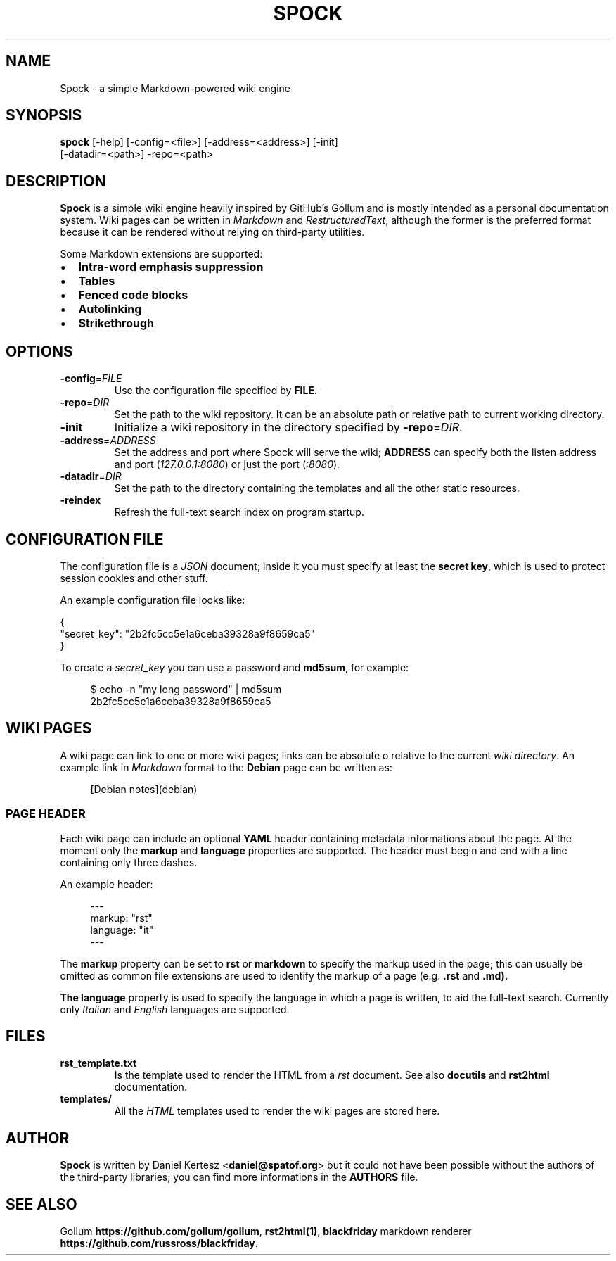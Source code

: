 .TH SPOCK 1 "SEPTEMBER 2014" "spock 0.4.0" "Spock Manual"
.SH NAME
Spock \- a simple Markdown-powered wiki engine
.SH SYNOPSIS
.B spock
[\-help] [\-config=<file>] [\-address=<address>] [\-init]
      [\-datadir=<path>] \-repo=<path>
.SH DESCRIPTION
\fBSpock\fR is a simple wiki engine heavily inspired by GitHub's Gollum and is
mostly intended as a personal documentation system. Wiki pages can be written
in \fIMarkdown\fR and \fIRestructuredText\fR, although the former is the
preferred format because it can be rendered without relying on third-party
utilities.

Some Markdown extensions are supported:
.IP \[bu] 2
.B Intra\-word emphasis suppression
.IP \[bu]
.B Tables
.IP \[bu]
.B Fenced code blocks
.IP \[bu]
.B Autolinking
.IP \[bu]
.B Strikethrough
.SH OPTIONS
.TP
.BR \-config =\fIFILE\fR
Use the configuration file specified by \fBFILE\fR.
.TP
.BR \-repo =\fIDIR\fR
Set the path to the wiki repository. It can be an absolute path or relative
path to current working directory.
.TP
.BR \-init
Initialize a wiki repository in the directory specified by
\fB\-repo\fR=\fIDIR\fR.
.TP
.BR \-address =\fIADDRESS\fR
Set the address and port where Spock will serve the wiki; \fBADDRESS\fR can
specify both the listen address and port (\fI127.0.0.1:8080\fR) or just the
port (\fI:8080\fR).
.TP
.BR \-datadir =\fIDIR\fR
Set the path to the directory containing the templates and all the other
static resources.
.TP
.BR \-reindex
Refresh the full-text search index on program startup.
.SH CONFIGURATION FILE
The configuration file is a \fIJSON\fR document; inside it you must specify
at least the \fBsecret key\fR, which is used to protect session cookies and
other stuff.

An example configuration file looks like:
.PP
.RS 0
{
.RS 0
    "secret_key": "2b2fc5cc5e1a6ceba39328a9f8659ca5"
.RS 0
}

To create a \fIsecret_key\fR you can use a password and \fBmd5sum\fR, for example:
.PP
.RS 4
$ echo \-n "my long password" | md5sum
.RS 0
2b2fc5cc5e1a6ceba39328a9f8659ca5
.SH WIKI PAGES
A wiki page can link to one or more wiki pages; links can be absolute o relative
to the current \fIwiki directory\fR. An example link in \fIMarkdown\fR format
to the \fBDebian\fR page can be written as:
.PP
.RS 4
[Debian notes](debian)
.SS PAGE HEADER
Each wiki page can include an optional \fBYAML\fR header containing metadata
informations about the page. At the moment only the \fBmarkup\fR and
\fBlanguage\fR properties are supported. The header must begin and end with
a line containing only three dashes.

An example header:
.PP
.RS 4
---
.RS 0
markup: "rst"
.RS 0
language: "it"
.RS 0
---
.RS -4

The \fBmarkup\fR property can be set to \fBrst\fR or \fBmarkdown\fR to specify
the markup used in the page; this can usually be omitted as common file
extensions are used to identify the markup of a page (e.g. \fB.rst\fR and
\fB.md\fr).

The \fBlanguage\fR property is used to specify the language in which a page
is written, to aid the full-text search. Currently only \fIItalian\fR and
\fIEnglish\fR languages are supported.
.SH FILES
.TP
.BR rst_template.txt
Is the template used to render the HTML from a \fIrst\fR document. See also
\fBdocutils\fR and \fBrst2html\fR documentation.
.TP
.BR templates/
All the \fIHTML\fR templates used to render the wiki pages are stored here.
.SH AUTHOR
\fBSpock\fR is written by Daniel Kertesz <\fBdaniel@spatof.org\fR> but it could
not have been possible without the authors of the third-party libraries; you
can find more informations in the \fBAUTHORS\fR file.
.SH SEE ALSO
Gollum \fBhttps://github.com/gollum/gollum\fR, \fBrst2html(1)\fR,
\fBblackfriday\fR markdown renderer \fBhttps://github.com/russross/blackfriday\fR.
